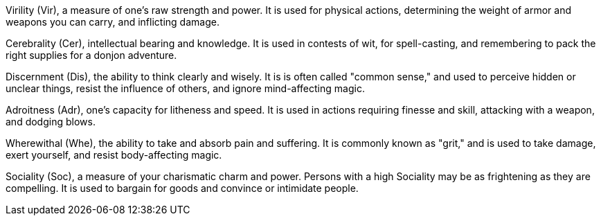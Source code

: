

Virility (Vir), a measure of one’s raw strength and power. It is used for physical actions, determining the weight of armor and weapons you can carry, and inflicting damage.

Cerebrality (Cer), intellectual bearing and knowledge. It is used in contests of wit, for spell-casting, and remembering to pack the right supplies for a donjon adventure.

Discernment (Dis), the ability to think clearly and wisely. It is is often called "common sense," and used to perceive hidden or unclear things, resist the influence of others, and ignore mind-affecting magic.

Adroitness (Adr), one’s capacity for litheness and speed. It is used in actions requiring finesse and skill, attacking with a weapon, and dodging blows.

Wherewithal (Whe), the ability to take and absorb pain and suffering. It is commonly known as "grit," and is used to take damage, exert yourself, and resist body-affecting magic.

Sociality (Soc), a measure of your charismatic charm and power. Persons with a high Sociality may be as frightening as they are compelling. It is used to bargain for goods and convince or intimidate people.
